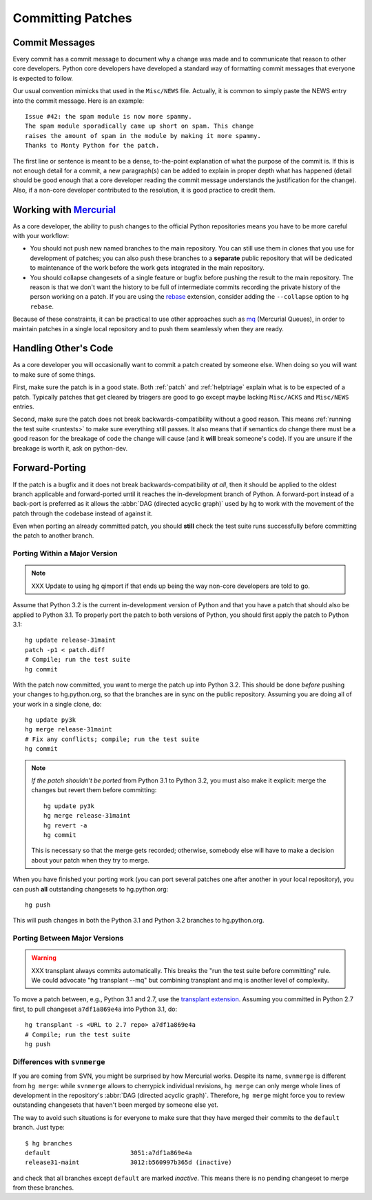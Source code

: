 .. _committing:

Committing Patches
==================

Commit Messages
---------------

Every commit has a commit message to document why a change was made and to
communicate that reason to other core developers. Python core developers have
developed a standard way of formatting commit messages that everyone is
expected to follow.

Our usual convention mimicks that used in the ``Misc/NEWS`` file.  Actually,
it is common to simply paste the NEWS entry into the commit message.  Here
is an example::

   Issue #42: the spam module is now more spammy.
   The spam module sporadically came up short on spam. This change
   raises the amount of spam in the module by making it more spammy.
   Thanks to Monty Python for the patch.

The first line or sentence is meant to be a dense, to-the-point explanation
of what the purpose of the commit is.  If this is not enough detail for a commit,
a new paragraph(s) can be added to explain in proper depth what has happened
(detail should be good enough that a core developer reading the commit message
understands the justification for the change).  Also, if a non-core developer
contributed to the resolution, it is good practice to credit them.


Working with Mercurial_
-----------------------

As a core developer, the ability to push changes to the official Python
repositories means you have to be more careful with your workflow:

* You should not push new named branches to the main repository.  You can
  still use them in clones that you use for development of patches; you can
  also push these branches to a **separate** public repository that will be
  dedicated to maintenance of the work before the work gets integrated in the
  main repository.

* You should collapse changesets of a single feature or bugfix before pushing
  the result to the main repository.  The reason is that we don't want the
  history to be full of intermediate commits recording the private history
  of the person working on a patch.  If you are using the rebase_ extension,
  consider adding the ``--collapse`` option to ``hg rebase``.

Because of these constraints, it can be practical to use other approaches
such as mq_ (Mercurial Queues), in order to maintain patches in a single
local repository and to push them seamlessly when they are ready.


.. _Mercurial: http://www.hg-scm.org/
.. _mq: http://mercurial.selenic.com/wiki/MqExtension
.. _rebase: http://mercurial.selenic.com/wiki/RebaseExtension


Handling Other's Code
---------------------

As a core developer you will occasionally want to commit a patch created by
someone else. When doing so you will want to make sure of some things.

First, make sure the patch is in a good state. Both :ref:`patch` and
:ref:`helptriage`
explain what is to be expected of a patch. Typically patches that get cleared by
triagers are good to go except maybe lacking ``Misc/ACKS`` and ``Misc/NEWS``
entries.

Second, make sure the patch does not break backwards-compatibility without a
good reason. This means :ref:`running the test suite <runtests>` to make sure
everything still passes. It also means that if semantics do change there must
be a good reason for the breakage of code the change will cause (and it
**will** break someone's code). If you are unsure if the breakage is worth it,
ask on python-dev.


Forward-Porting
---------------

If the patch is a bugfix and it does not break
backwards-compatibility *at all*, then it should be applied to the oldest
branch applicable and forward-ported until it reaches the in-development branch
of Python. A forward-port instead of a back-port is preferred as it allows the
:abbr:`DAG (directed acyclic graph)` used by hg to work with the movement of
the patch through the codebase instead of against it.

Even when porting an already committed patch, you should **still** check the
test suite runs successfully before committing the patch to another branch.


Porting Within a Major Version
''''''''''''''''''''''''''''''

.. note::
   XXX Update to using hg qimport if that ends up being the way non-core
   developers are told to go.

Assume that Python 3.2 is the current in-development version of Python and that
you have a patch that should also be applied to Python 3.1. To properly port
the patch to both versions of Python, you should first apply the patch to
Python 3.1::

   hg update release-31maint
   patch -p1 < patch.diff
   # Compile; run the test suite
   hg commit

With the patch now committed, you want to merge the patch up into Python 3.2.
This should be done *before* pushing your changes to hg.python.org, so that
the branches are in sync on the public repository.  Assuming you are doing
all of your work in a single clone, do::

   hg update py3k
   hg merge release-31maint
   # Fix any conflicts; compile; run the test suite
   hg commit

.. note::
   *If the patch shouldn't be ported* from Python 3.1 to Python 3.2, you must
   also make it explicit: merge the changes but revert them before committing::

      hg update py3k
      hg merge release-31maint
      hg revert -a
      hg commit

   This is necessary so that the merge gets recorded; otherwise, somebody
   else will have to make a decision about your patch when they try to merge.

When you have finished your porting work (you can port several patches one
after another in your local repository), you can push **all** outstanding
changesets to hg.python.org::

   hg push

This will push changes in both the Python 3.1 and Python 3.2 branches to
hg.python.org.


Porting Between Major Versions
''''''''''''''''''''''''''''''

.. warning:: XXX transplant always commits automatically. This breaks the
   "run the test suite before committing" rule. We could advocate
   "hg transplant --mq" but combining transplant and mq is another level
   of complexity.

To move a patch between, e.g., Python 3.1 and 2.7, use the `transplant
extension`_. Assuming you committed in Python 2.7 first, to pull changeset
``a7df1a869e4a`` into Python 3.1, do::

   hg transplant -s <URL to 2.7 repo> a7df1a869e4a
   # Compile; run the test suite
   hg push


Differences with ``svnmerge``
'''''''''''''''''''''''''''''

If you are coming from SVN, you might be surprised by how Mercurial works.
Despite its name, ``svnmerge`` is different from ``hg merge``: while ``svnmerge``
allows to cherrypick individual revisions, ``hg merge`` can only merge whole
lines of development in the repository's :abbr:`DAG (directed acyclic graph)`.
Therefore, ``hg merge`` might force you to review outstanding changesets that
haven't been merged by someone else yet.

The way to avoid such situations is for everyone to make sure that they have
merged their commits to the ``default`` branch.  Just type::

   $ hg branches
   default                      3051:a7df1a869e4a
   release31-maint              3012:b560997b365d (inactive)

and check that all branches except ``default`` are marked *inactive*.  This
means there is no pending changeset to merge from these branches.


.. _transplant extension: http://mercurial.selenic.com/wiki/TransplantExtension


.. seealso::
   `Merging work
   <http://hgbook.red-bean.com/read/a-tour-of-mercurial-merging-work.html>`_,
   in `Mercurial: The Definitive Guide <http://hgbook.red-bean.com/>`_.
